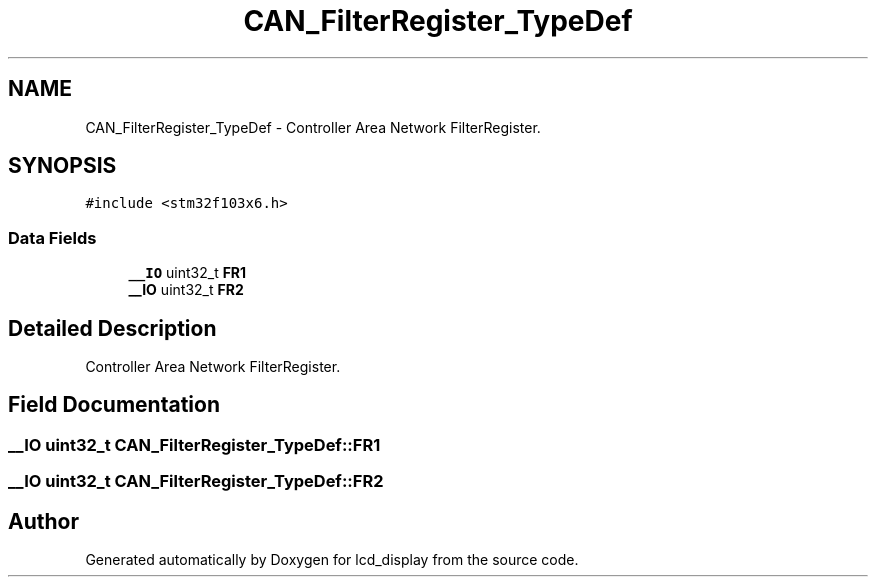.TH "CAN_FilterRegister_TypeDef" 3 "Thu Oct 29 2020" "lcd_display" \" -*- nroff -*-
.ad l
.nh
.SH NAME
CAN_FilterRegister_TypeDef \- Controller Area Network FilterRegister\&.  

.SH SYNOPSIS
.br
.PP
.PP
\fC#include <stm32f103x6\&.h>\fP
.SS "Data Fields"

.in +1c
.ti -1c
.RI "\fB__IO\fP uint32_t \fBFR1\fP"
.br
.ti -1c
.RI "\fB__IO\fP uint32_t \fBFR2\fP"
.br
.in -1c
.SH "Detailed Description"
.PP 
Controller Area Network FilterRegister\&. 
.SH "Field Documentation"
.PP 
.SS "\fB__IO\fP uint32_t CAN_FilterRegister_TypeDef::FR1"

.SS "\fB__IO\fP uint32_t CAN_FilterRegister_TypeDef::FR2"


.SH "Author"
.PP 
Generated automatically by Doxygen for lcd_display from the source code\&.
